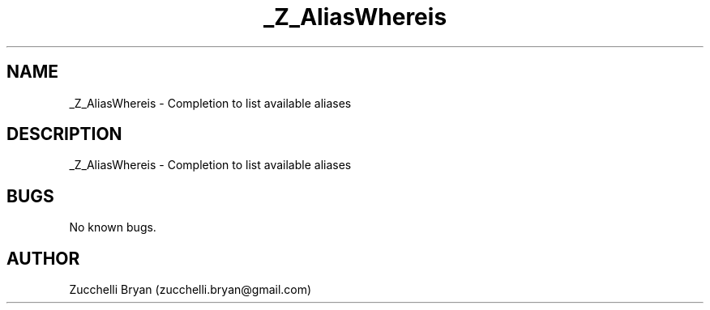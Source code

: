 .\" Manpage for _Z_AliasWhereis.
.\" Contact bryan.zucchellik@gmail.com to correct errors or typos.
.TH _Z_AliasWhereis 7 "06 Feb 2020" "ZaemonSH" "ZaemonSH customization"
.SH NAME
_Z_AliasWhereis \- Completion to list available aliases
.SH DESCRIPTION
_Z_AliasWhereis \- Completion to list available aliases
.SH BUGS
No known bugs.
.SH AUTHOR
Zucchelli Bryan (zucchelli.bryan@gmail.com)
